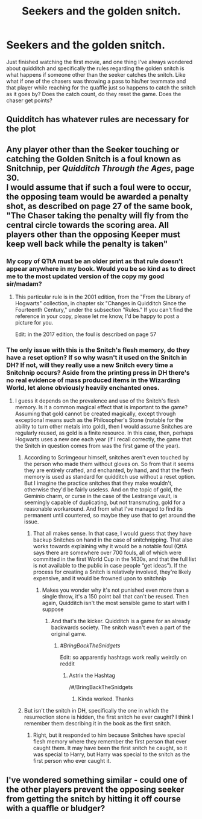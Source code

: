 #+TITLE: Seekers and the golden snitch.

* Seekers and the golden snitch.
:PROPERTIES:
:Author: justlooking4myson
:Score: 3
:DateUnix: 1585243386.0
:DateShort: 2020-Mar-26
:FlairText: Discussion
:END:
Just finished watching the first movie, and one thing I've always wondered about quidditch and specifically the rules regarding the golden snitch is what happens if someone other than the seeker catches the snitch. Like what if one of the chasers was throwing a pass to his/her teammate and that player while reaching for the quaffle just so happens to catch the snitch as it goes by? Does the catch count, do they reset the game. Does the chaser get points?


** Quidditch has whatever rules are necessary for the plot
:PROPERTIES:
:Author: ChasingAnna
:Score: 9
:DateUnix: 1585250660.0
:DateShort: 2020-Mar-26
:END:


** Any player other than the Seeker touching or catching the Golden Snitch is a foul known as Snitchnip, per /Quidditch Through the Ages/, page 30.\\
I would assume that if such a foul were to occur, the opposing team would be awarded a penalty shot, as described on page 27 of the same book, "The Chaser taking the penalty will fly from the central circle towards the scoring area. All players other than the opposing Keeper must keep well back while the penalty is taken"
:PROPERTIES:
:Author: lfarrington
:Score: 7
:DateUnix: 1585259478.0
:DateShort: 2020-Mar-27
:END:

*** My copy of QTtA must be an older print as that rule doesn't appear anywhere in my book. Would you be so kind as to direct me to the most updated version of the copy my good sir/madam?
:PROPERTIES:
:Author: justlooking4myson
:Score: 3
:DateUnix: 1585260274.0
:DateShort: 2020-Mar-27
:END:

**** This particular rule is in the 2001 edition, from the "From the Library of Hogwarts" collection, in chapter six "Changes in Quidditch Since the Fourteenth Century," under the subsection "Rules." If you can't find the reference in your copy, please let me know, I'd be happy to post a picture for you.

Edit: in the 2017 edition, the foul is described on page 57
:PROPERTIES:
:Author: lfarrington
:Score: 4
:DateUnix: 1585268000.0
:DateShort: 2020-Mar-27
:END:


*** The only issue with this is the Snitch's flesh memory, do they have a reset option? If so why wasn't it used on the Snitch in DH? If not, will they really use a new Snitch every time a Snitchnip occurs? Aside from the printing press in DH there's no real evidence of mass produced items in the Wizarding World, let alone obviously heavily enchanted ones.
:PROPERTIES:
:Author: lewstherin99
:Score: 1
:DateUnix: 1585265649.0
:DateShort: 2020-Mar-27
:END:

**** I guess it depends on the prevalence and use of the Snitch's flesh memory. Is it a common magical effect that is important to the game? Assuming that gold cannot be created magically, except through exceptional means such as the Philosopher's Stone (notable for the ability to turn other metals into gold), then I would assume Snitches are regularly reused, as gold is a finite resource. In this case, then, perhaps Hogwarts uses a new one each year (if I recall correctly, the game that the Snitch in question comes from was the first game of the year).
:PROPERTIES:
:Author: lfarrington
:Score: 3
:DateUnix: 1585268572.0
:DateShort: 2020-Mar-27
:END:

***** According to Scrimgeour himself, snitches aren't even touched by the person who made them without gloves on. So from that it seems they are entirely crafted, and enchanted, by hand, and that the flesh memory is used as standard for quidditch use without a reset option. But I imagine the practice snitches that they make wouldn't, otherwise they'd be fairly useless. And on the topic of gold, the Geminio charm, or curse in the case of the Lestrange vault, is seemingly capable of duplicating, but not transmuting, gold for a reasonable workaround. And from what I've managed to find its permanent until countered, so maybe they use that to get around the issue.
:PROPERTIES:
:Author: lewstherin99
:Score: 3
:DateUnix: 1585269201.0
:DateShort: 2020-Mar-27
:END:

****** That all makes sense. In that case, I would guess that they have backup Snitches on hand in the case of snitchnipping. That also works towards explaining why it would be a notable foul (QttA says there are somewhere over 700 fouls, all of which were committed in the first World Cup in the 1430s, and that the full list is not available to the public in case people “get ideas”). If the process for creating a Snitch is relatively involved, they're likely expensive, and it would be frowned upon to snitchnip
:PROPERTIES:
:Author: lfarrington
:Score: 3
:DateUnix: 1585269805.0
:DateShort: 2020-Mar-27
:END:

******* Makes you wonder why it's not punished even more than a single throw, it's a 150 point ball that can't be reused. Then again, Quidditch isn't the most sensible game to start with I suppose
:PROPERTIES:
:Author: lewstherin99
:Score: 3
:DateUnix: 1585269965.0
:DateShort: 2020-Mar-27
:END:

******** And that's the kicker. Quidditch is a game for an already backwards society. The snitch wasn't even a part of the original game.
:PROPERTIES:
:Author: lfarrington
:Score: 3
:DateUnix: 1585270073.0
:DateShort: 2020-Mar-27
:END:

********* /#BringBackTheSnidgets/

Edit: so apparently hashtags work really weirdly on reddit
:PROPERTIES:
:Author: darkpothead
:Score: 1
:DateUnix: 1585294106.0
:DateShort: 2020-Mar-27
:END:

********** Astrix the Hashtag

/#/BringBackTheSnidgets
:PROPERTIES:
:Author: KidCoheed
:Score: 1
:DateUnix: 1585297187.0
:DateShort: 2020-Mar-27
:END:

*********** Kinda worked. Thanks
:PROPERTIES:
:Author: darkpothead
:Score: 1
:DateUnix: 1585297348.0
:DateShort: 2020-Mar-27
:END:


***** But isn't the snitch in DH, specifically the one in which the resurrection stone is hidden, the first snitch he ever caught? I think I remember them describing it in the book as the first snitch.
:PROPERTIES:
:Author: justlooking4myson
:Score: 1
:DateUnix: 1585270185.0
:DateShort: 2020-Mar-27
:END:

****** Right, but it responded to him because Snitches have special flesh memory where they remember the first person that ever caught them. It may have been the first snitch he caught, so it was special to Harry, but Harry was special to the snitch as the first person who ever caught it.
:PROPERTIES:
:Author: lfarrington
:Score: 1
:DateUnix: 1585272411.0
:DateShort: 2020-Mar-27
:END:


** I've wondered something similar - could one of the other players prevent the opposing seeker from getting the snitch by hitting it off course with a quaffle or bludger?
:PROPERTIES:
:Author: snuffly22
:Score: 3
:DateUnix: 1585250697.0
:DateShort: 2020-Mar-26
:END:
